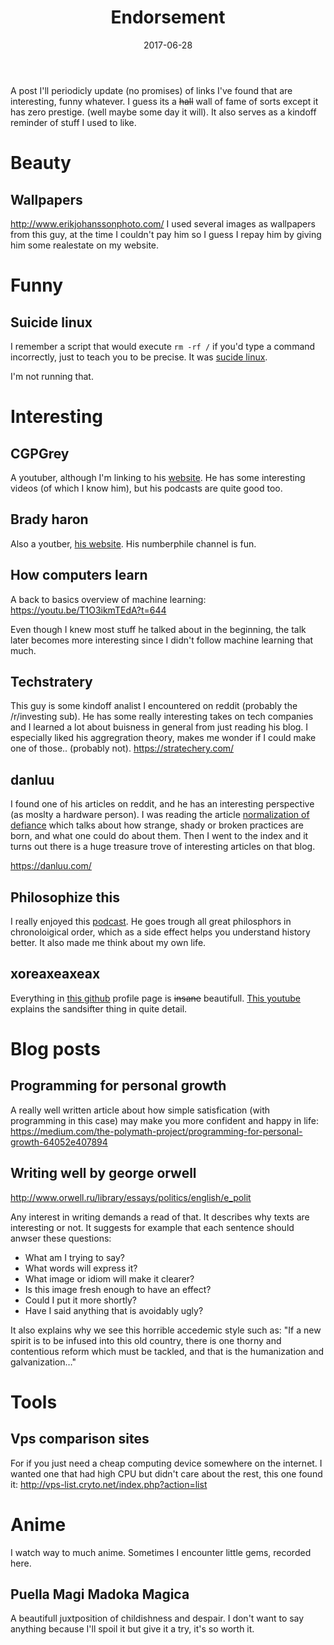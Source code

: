 # Use org mode because of the toc
#+TITLE: Endorsement
#+DATE: 2017-06-28
#+CATEGORY: meta
#+Tags: tips, remind, hastag
A post I'll periodicly update (no promises)
of links I've found that are interesting, funny whatever.
I guess its a +hall+ wall of fame of sorts except it has zero prestige.
(well maybe some day it will).
It also serves as a kindoff reminder of stuff I used to like.
 
* Beauty
** Wallpapers
http://www.erikjohanssonphoto.com/
I used several images as wallpapers from this guy, at the time I couldn't
pay him so I guess I repay him by giving him some realestate on my website.

* Funny
** Suicide linux
 I remember a script that would execute =rm -rf /= if you'd type a command incorrectly,
 just to teach you to be precise. 
 It was [[https://qntm.org/suicide][sucide linux]].

 I'm not running that.

* Interesting
** CGPGrey
A youtuber, although I'm linking to his [[http://www.cgpgrey.com/][website]].
He has some interesting videos (of which I know him),
but his podcasts are quite good too.

** Brady haron
Also a youtber, [[http://www.bradyharan.com/][his website]]. His numberphile channel is fun.
** How computers learn
A back to basics overview of machine learning:
https://youtu.be/T1O3ikmTEdA?t=644

Even though I knew most stuff he talked about in the beginning,
the talk later becomes more interesting since I didn't follow machine learning
that much.



** Techstratery
This guy is some kindoff analist I encountered on reddit
(probably the /r/investing sub).
He has some really interesting takes on tech companies and I learned a lot about
buisness in general from just reading his blog.
I especially liked his aggregration theory, makes me wonder if I could make one
of those.. (probably not).
https://stratechery.com/

** danluu
I found one of his articles on reddit, and he has an interesting perspective
(as moslty a hardware person).
I was reading the article [[https://danluu.com/wat/][normalization of defiance]] which talks about how
strange, shady or broken practices are born, and what one could do about them.
Then I went to the index and it turns out there is a huge treasure trove
of interesting articles on that blog.

https://danluu.com/


** Philosophize this
   I really enjoyed this [[http://philosophizethis.org/][podcast]].
   He goes trough all great philosphors in chronoloigical
   order, which as a side effect helps you understand
   history better.
   It also made me think about my own life.

** xoreaxeaxeax
Everything in [[https://github.com/xoreaxeaxeax/][this github]] profile page is +insane+ beautifull.
[[https://www.youtube.com/watch?v=KrksBdWcZgQ&feature=youtu.be&t=1250][This youtube]] explains the sandsifter thing in quite detail.

* Blog posts
** Programming for personal growth
A really well written article about how simple satisfication
(with programming in this case) may make you more confident and happy in life:
https://medium.com/the-polymath-project/programming-for-personal-growth-64052e407894

** Writing well by george orwell
http://www.orwell.ru/library/essays/politics/english/e_polit

Any interest in writing demands a read of that.
It describes why texts are interesting or not.
It suggests for example that each sentence should anwser these questions:

+ What am I trying to say?
+ What words will express it?
+ What image or idiom will make it clearer?  
+ Is this image fresh enough to have an effect?
+ Could I put it more shortly?
+ Have I said anything that is avoidably ugly?

It also explains why we see this horrible accedemic style such as:
"If a new spirit is to be infused into this old country, there is one thorny and contentious reform which must be tackled, and that is the humanization and galvanization..."

* Tools
** Vps comparison sites
For if you just need a cheap computing device somewhere on the internet.
I wanted one that had high CPU but didn't care about the rest, this one found
it:
http://vps-list.cryto.net/index.php?action=list

* Anime
  I watch way to much anime.
  Sometimes I encounter little gems, recorded here.

** Puella Magi Madoka Magica
   A beautifull juxtposition of childishness and despair.
   I don't want to say anything because I'll spoil it but give it a try,
   it's so worth it.
